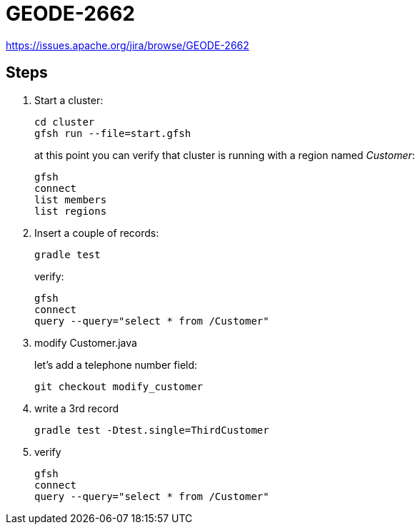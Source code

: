 
= GEODE-2662

https://issues.apache.org/jira/browse/GEODE-2662

== Steps

. Start a cluster:
+
----
cd cluster
gfsh run --file=start.gfsh
----
+
at this point you can verify that cluster is running with a region named _Customer_:
+
----
gfsh
connect
list members
list regions
----

. Insert a couple of records:
+
----
gradle test
----
+
verify:
+
----
gfsh
connect
query --query="select * from /Customer"
----

. modify Customer.java
+
let's add a telephone number field:
+
----
git checkout modify_customer
----

. write a 3rd record
+
----
gradle test -Dtest.single=ThirdCustomer
----

. verify
+
----
gfsh
connect
query --query="select * from /Customer"
----


